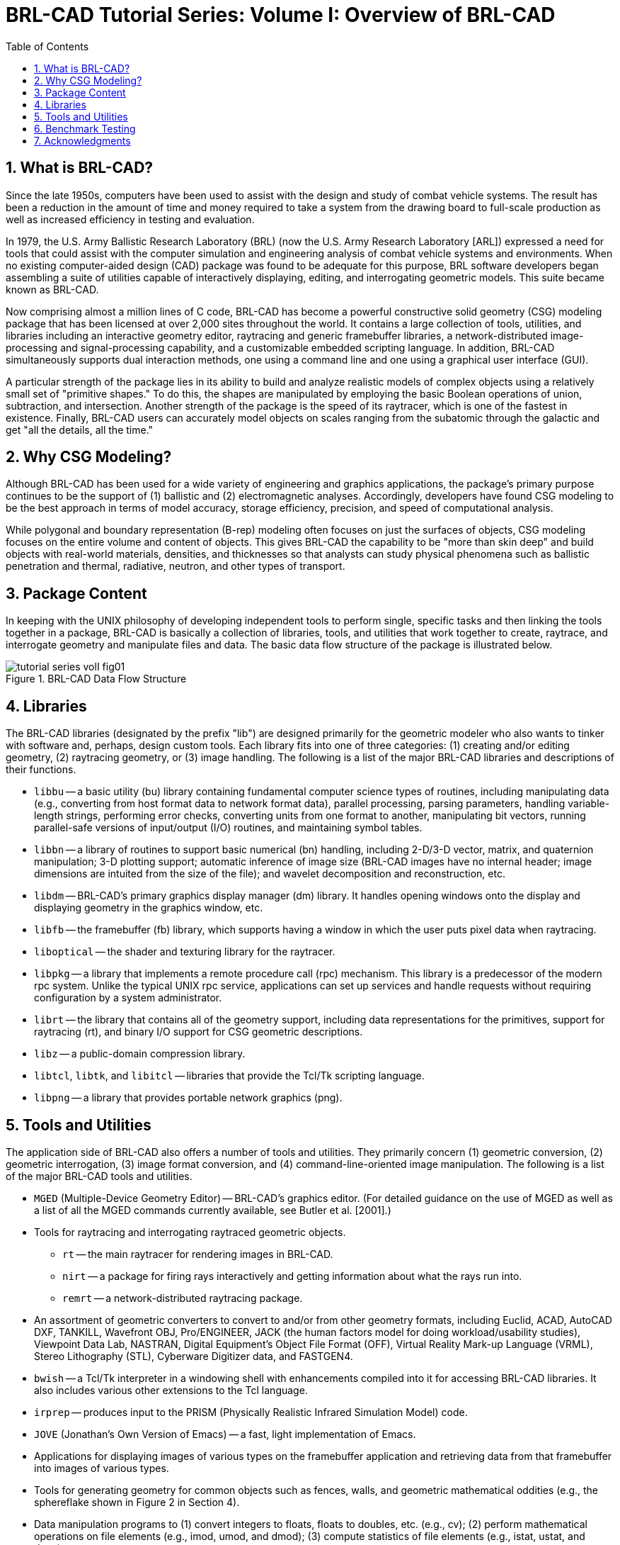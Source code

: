 = BRL-CAD Tutorial Series: Volume I: Overview of BRL-CAD
:doctype: book
:sectnums:
:toc: left
:icons: font
:experimental:
:sourcedir: .

[[_whatisbrlcad]]
== What is BRL-CAD?

Since the late 1950s, computers have been used to assist with the
design and study of combat vehicle systems.  The result has been a
reduction in the amount of time and money required to take a system
from the drawing board to full-scale production as well as increased
efficiency in testing and evaluation.

In 1979, the U.S.  Army Ballistic Research Laboratory (BRL) (now the
U.S.  Army Research Laboratory [ARL]) expressed a need for tools that
could assist with the computer simulation and engineering analysis of
combat vehicle systems and environments.  When no existing
computer-aided design (CAD) package was found to be adequate for this
purpose, BRL software developers began assembling a suite of utilities
capable of interactively displaying, editing, and interrogating
geometric models.  This suite became known as BRL-CAD.

Now comprising almost a million lines of C code, BRL-CAD has become a
powerful constructive solid geometry (CSG) modeling package that has
been licensed at over 2,000 sites throughout the world.  It contains a
large collection of tools, utilities, and libraries including an
interactive geometry editor, raytracing and generic framebuffer
libraries, a network-distributed image-processing and
signal-processing capability, and a customizable embedded scripting
language.  In addition, BRL-CAD simultaneously supports dual
interaction methods, one using a command line and one using a
graphical user interface (GUI).

A particular strength of the package lies in its ability to build and
analyze realistic models of complex objects using a relatively small
set of "primitive shapes." To do this, the shapes are manipulated by
employing the basic Boolean operations of union, subtraction, and
intersection.  Another strength of the package is the speed of its
raytracer, which is one of the fastest in existence.  Finally, BRL-CAD
users can accurately model objects on scales ranging from the
subatomic through the galactic and get "all the details, all the
time."


[[_whycsg]]
== Why CSG Modeling?

Although BRL-CAD has been used for a wide variety of engineering and
graphics applications, the package's primary purpose continues to be
the support of (1) ballistic and (2) electromagnetic analyses.
Accordingly, developers have found CSG modeling to be the best
approach in terms of model accuracy, storage efficiency, precision,
and speed of computational analysis.

While polygonal and boundary representation (B-rep) modeling often
focuses on just the surfaces of objects, CSG modeling focuses on the
entire volume and content of objects.  This gives BRL-CAD the
capability to be "more than skin deep" and build objects with
real-world materials, densities, and thicknesses so that analysts can
study physical phenomena such as ballistic penetration and thermal,
radiative, neutron, and other types of transport.


[[_packagecontent]]
== Package Content

In keeping with the UNIX philosophy of developing independent tools to
perform single, specific tasks and then linking the tools together in
a package, BRL-CAD is basically a collection of libraries, tools, and
utilities that work together to create, raytrace, and interrogate
geometry and manipulate files and data.  The basic data flow structure
of the package is illustrated below.

.BRL-CAD Data Flow Structure
image::tutorial_series_volI_fig01.png[]


== Libraries

The BRL-CAD libraries (designated by the prefix "lib") are designed
primarily for the geometric modeler who also wants to tinker with
software and, perhaps, design custom tools.  Each library fits into
one of three categories: (1) creating and/or editing geometry, (2)
raytracing geometry, or (3) image handling.  The following is a list
of the major BRL-CAD libraries and descriptions of their functions.

* `libbu` -- a basic utility (bu) library containing fundamental
  computer science types of routines, including manipulating data
  (e.g., converting from host format data to network format data),
  parallel processing, parsing parameters, handling variable-length
  strings, performing error checks, converting units from one format
  to another, manipulating bit vectors, running parallel-safe versions
  of input/output (I/O) routines, and maintaining symbol tables.
* `libbn` -- a library of routines to support basic numerical (bn)
  handling, including 2-D/3-D vector, matrix, and quaternion
  manipulation; 3-D plotting support; automatic inference of image
  size (BRL-CAD images have no internal header; image dimensions are
  intuited from the size of the file); and wavelet decomposition and
  reconstruction, etc.
* `libdm` -- BRL-CAD's primary graphics display manager (dm)
  library. It handles opening windows onto the display and displaying
  geometry in the graphics window, etc.
* `libfb` -- the framebuffer (fb) library, which supports having a
  window in which the user puts pixel data when raytracing.
* `liboptical` -- the shader and texturing library for the raytracer.
* `libpkg` -- a library that implements a remote procedure call (rpc)
  mechanism. This library is a predecessor of the modern rpc
  system. Unlike the typical UNIX rpc service, applications can set up
  services and handle requests without requiring configuration by a
  system administrator.
* `librt` -- the library that contains all of the geometry support,
  including data representations for the primitives, support for
  raytracing (rt), and binary I/O support for CSG geometric
  descriptions.
* `libz` -- a public-domain compression library.
* `libtcl`, `libtk`, and `libitcl` -- libraries that provide the
  Tcl/Tk scripting language.
* `libpng` -- a library that provides portable network graphics (png).


[[_toolsutilities]]
== Tools and Utilities

The application side of BRL-CAD also offers a number of tools and
utilities.  They primarily concern (1) geometric conversion, (2)
geometric interrogation, (3) image format conversion, and (4)
command-line-oriented image manipulation.  The following is a list of
the major BRL-CAD tools and utilities.

* `MGED` (Multiple-Device Geometry Editor) -- BRL-CAD's graphics
  editor. (For detailed guidance on the use of MGED as well as a list
  of all the MGED commands currently available, see Butler
  et al. [2001].)
* Tools for raytracing and interrogating raytraced geometric objects.
** `rt` -- the main raytracer for rendering images in BRL-CAD. 
** `nirt` -- a package for firing rays interactively and getting
   information about what the rays run into.
** `remrt` -- a network-distributed raytracing package. 
* An assortment of geometric converters to convert to and/or from
  other geometry formats, including Euclid, ACAD, AutoCAD DXF,
  TANKILL, Wavefront OBJ, Pro/ENGINEER, JACK (the human factors model
  for doing workload/usability studies), Viewpoint Data Lab, NASTRAN,
  Digital Equipment's Object File Format (OFF), Virtual Reality
  Mark-up Language (VRML), Stereo Lithography (STL), Cyberware
  Digitizer data, and FASTGEN4.
* `bwish` -- a Tcl/Tk interpreter in a windowing shell with
  enhancements compiled into it for accessing BRL-CAD libraries. It
  also includes various other extensions to the Tcl language.
* `irprep` -- produces input to the PRISM (Physically Realistic
  Infrared Simulation Model) code.
* `JOVE` (Jonathan's Own Version of Emacs) -- a fast, light
  implementation of Emacs.
* Applications for displaying images of various types on the
  framebuffer application and retrieving data from that framebuffer
  into images of various types.
* Tools for generating geometry for common objects such as fences,
  walls, and geometric mathematical oddities (e.g., the sphereflake
  shown in Figure 2 in Section 4).
* Data manipulation programs to (1) convert integers to floats, floats
  to doubles, etc. (e.g., cv); (2) perform mathematical operations on
  file elements (e.g., imod, umod, and dmod); (3) compute statistics
  of file elements (e.g., istat, ustat, and dstat); etc.
* Utilities for building animation scripts -- keeping track of
  columnar data and interpolating it to allow one to produce input to
  the rt program to render multiple items for animation.
* Utah Raster Tool Kit -- image manipulation of all RLE-based images.
* Programs for manipulating images and converting between different
  image file types. The two primary BRL-CAD types are pix (24-bit red,
  green, and blue [RGB] color images) and bw (8-bit grayscale
  images). Converters exist for various image formats including alias,
  png, ppm, etc.
* Programs for filtering images, doing histograms on the image data,
  and extracting rectangles from the images.
* Tools for combining two images and blending them together. (These
  tools were created before good image editing tools for video
  production were available; today users would typically load the
  images directly into a video editing package.)


[[_benchmarkingimages]]
== Benchmark Testing

As changes are implemented in BRL-CAD, ARL developers run a standard
set of computationally intensive image files (shown in Figure 2) on a
common machine in order to benchmark and compare raytrace performance.
In addition, these images are provided with each source distribution
of the package so that users can also test performance on their
machines, if desired.

To run the benchmark images, run the script run.sh in the "bench"
directory of the source directory tree.

.Standard Benchmark Images
[cols="3*^a", frame="none"]
|===
|.Moss
image::tutorial_series_volI_fig02.png[]
|.World
image::tutorial_series_volI_fig03.png[]
|.Star
image::tutorial_series_volI_fig04.png[]

|.Bldg 391
image::tutorial_series_volI_fig05.png[]
|.M35
image::tutorial_series_volI_fig06.png[]
|.Sphflake
image::tutorial_series_volI_fig07.png[]
|===


== Acknowledgments

The authors would like to thank the members of the Advanced Computer
Systems Team, who reviewed this document in a timely manner and made
many helpful suggestions to improve its accuracy and presentation.  At
the time this document was prepared team members included John
Anderson, TraNese Christy, Bob Parker, Ron Bowers, and Sean Morrison.

In addition, the authors would like to especially acknowledge Mike
Muuss, a team member and the original architect of BRL-CAD, who passed
away in the fall of 2000.  Without his vision, this work would not
have been possible.  Therefore, the BRL-CAD Tutorial Series is
dedicated to his memory.
